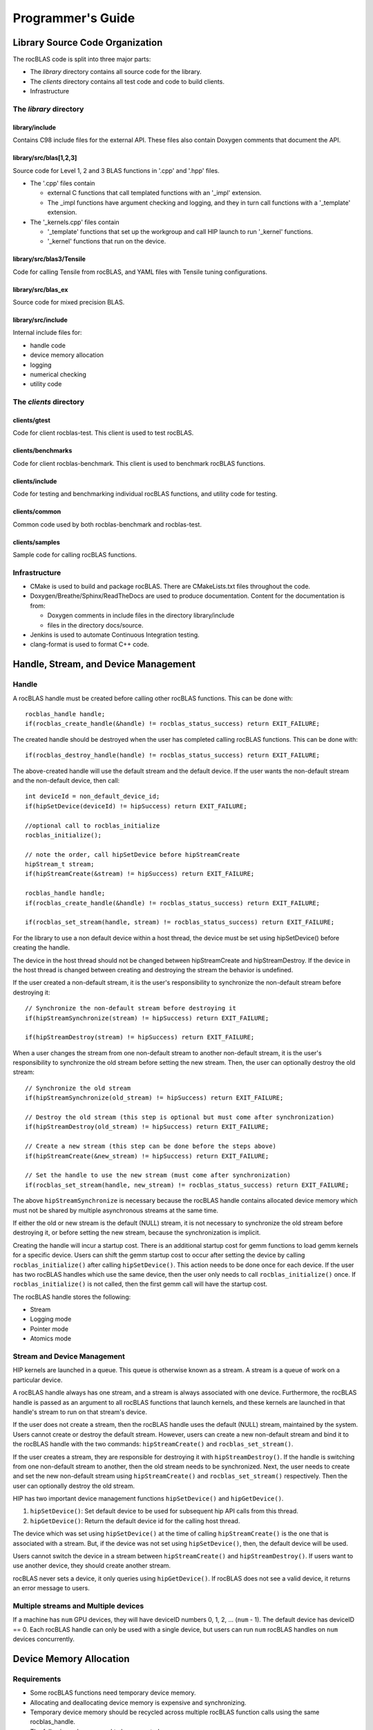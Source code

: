 
===================
Programmer's Guide
===================

--------------------------------
Library Source Code Organization
--------------------------------

The rocBLAS code is split into three major parts:

- The `library` directory contains all source code for the library.
- The `clients` directory contains all test code and code to build clients.
- Infrastructure

The `library` directory
^^^^^^^^^^^^^^^^^^^^^^^

library/include
'''''''''''''''

Contains C98 include files for the external API. These files also contain Doxygen
comments that document the API.

library/src/blas[1,2,3]
'''''''''''''''''''''''

Source code for Level 1, 2 and 3 BLAS functions in '.cpp' and '.hpp' files.

- The '.cpp' files contain

  - external C functions that call templated functions with an '_impl' extension.
  - The _impl functions have argument checking and logging, and they in turn call functions with a '_template' extension.

- The '_kernels.cpp' files contain

  - '_template' functions that set up the workgroup and call HIP launch to run '_kernel' functions.
  - '_kernel' functions that run on the device.

library/src/blas3/Tensile
'''''''''''''''''''''''''

Code for calling Tensile from rocBLAS, and YAML files with Tensile tuning configurations.

library/src/blas_ex
''''''''''''''''''''

Source code for mixed precision BLAS.

library/src/include
'''''''''''''''''''

Internal include files for:

- handle code
- device memory allocation
- logging
- numerical checking
- utility code


The `clients` directory
^^^^^^^^^^^^^^^^^^^^^^^

clients/gtest
'''''''''''''

Code for client rocblas-test. This client is used to test rocBLAS.

clients/benchmarks
''''''''''''''''''

Code for client rocblas-benchmark. This client is used to benchmark rocBLAS functions.

clients/include
'''''''''''''''

Code for testing and benchmarking individual rocBLAS functions, and utility code for testing.

clients/common
''''''''''''''

Common code used by both rocblas-benchmark and rocblas-test.

clients/samples
'''''''''''''''

Sample code for calling rocBLAS functions.


Infrastructure
^^^^^^^^^^^^^^

- CMake is used to build and package rocBLAS. There are CMakeLists.txt files throughout the code.
- Doxygen/Breathe/Sphinx/ReadTheDocs are used to produce documentation. Content for the documentation is from:

  - Doxygen comments in include files in the directory library/include
  - files in the directory docs/source.

- Jenkins is used to automate Continuous Integration testing.
- clang-format is used to format C++ code.


-------------------------------------
Handle, Stream, and Device Management
-------------------------------------

Handle
^^^^^^

A rocBLAS handle must be created before calling other rocBLAS functions.
This can be done with:

::

    rocblas_handle handle;
    if(rocblas_create_handle(&handle) != rocblas_status_success) return EXIT_FAILURE;

The created handle should be destroyed when the user has completed calling rocBLAS functions. This can be done with:

::

    if(rocblas_destroy_handle(handle) != rocblas_status_success) return EXIT_FAILURE;

The above-created handle will use the default stream and the default device. If the user wants the non-default
stream and the non-default device, then call:

::

    int deviceId = non_default_device_id;
    if(hipSetDevice(deviceId) != hipSuccess) return EXIT_FAILURE;

    //optional call to rocblas_initialize
    rocblas_initialize();

    // note the order, call hipSetDevice before hipStreamCreate
    hipStream_t stream;
    if(hipStreamCreate(&stream) != hipSuccess) return EXIT_FAILURE;

    rocblas_handle handle;
    if(rocblas_create_handle(&handle) != rocblas_status_success) return EXIT_FAILURE;

    if(rocblas_set_stream(handle, stream) != rocblas_status_success) return EXIT_FAILURE;


For the library to use a non default device within a host thread, the device must be set using hipSetDevice() before creating the handle.

The device in the host thread should not be changed between hipStreamCreate and hipStreamDestroy. If the device in the host thread is changed between creating and destroying the stream the behavior is undefined.

If the user created a non-default stream, it is the user's responsibility to synchronize the non-default stream before destroying it:

::

    // Synchronize the non-default stream before destroying it
    if(hipStreamSynchronize(stream) != hipSuccess) return EXIT_FAILURE;

    if(hipStreamDestroy(stream) != hipSuccess) return EXIT_FAILURE;

When a user changes the stream from one non-default stream to another non-default stream, it is the user's responsibility to synchronize the old stream before setting the new stream. Then, the user can optionally destroy the old stream:

::

    // Synchronize the old stream
    if(hipStreamSynchronize(old_stream) != hipSuccess) return EXIT_FAILURE;

    // Destroy the old stream (this step is optional but must come after synchronization)
    if(hipStreamDestroy(old_stream) != hipSuccess) return EXIT_FAILURE;

    // Create a new stream (this step can be done before the steps above)
    if(hipStreamCreate(&new_stream) != hipSuccess) return EXIT_FAILURE;

    // Set the handle to use the new stream (must come after synchronization)
    if(rocblas_set_stream(handle, new_stream) != rocblas_status_success) return EXIT_FAILURE;

The above ``hipStreamSynchronize`` is necessary because the rocBLAS handle contains allocated device
memory which must not be shared by multiple asynchronous streams at the same time.

If either the old or new stream is the default (NULL) stream, it is not necessary to
synchronize the old stream before destroying it, or before setting the new stream,
because the synchronization is implicit.

Creating the handle will incur a startup cost. There is an additional startup cost for
gemm functions to load gemm kernels for a specific device. Users can shift the
gemm startup cost to occur after setting the device by calling ``rocblas_initialize()``
after calling ``hipSetDevice()``. This action needs to be done once for each device.
If the user has two rocBLAS handles which use the same device, then the  user only needs to call ``rocblas_initialize()``
once. If ``rocblas_initialize()`` is not called, then the first gemm call will have
the startup cost.

The rocBLAS handle stores the following:

- Stream
- Logging mode
- Pointer mode
- Atomics mode

Stream and Device Management
^^^^^^^^^^^^^^^^^^^^^^^^^^^^

HIP kernels are launched in a queue. This queue is otherwise known as a stream. A stream is a queue of
work on a particular device.

A rocBLAS handle always has one stream, and a stream is always associated with one device. Furthermore, the rocBLAS handle is passed as an argument to all rocBLAS functions that launch kernels, and these kernels are
launched in that handle's stream to run on that stream's device.

If the user does not create a stream, then the rocBLAS handle uses the default (NULL)
stream, maintained by the system. Users cannot create or destroy the default
stream. However, users can create a new non-default stream and bind it to the rocBLAS handle with the
two commands: ``hipStreamCreate()`` and ``rocblas_set_stream()``.

If the user creates a
stream, they are responsible for destroying it with ``hipStreamDestroy()``. If the handle
is switching from one non-default stream to another, then the old stream needs to be synchronized. Next, the user needs to create and set the new non-default stream using ``hipStreamCreate()`` and ``rocblas_set_stream()`` respectively. Then the user can optionally destroy the old stream.

HIP has two important device management functions ``hipSetDevice()`` and ``hipGetDevice()``.

1. ``hipSetDevice()``: Set default device to be used for subsequent hip API calls from this thread.

2. ``hipGetDevice()``: Return the default device id for the calling host thread.

The device which was set using ``hipSetDevice()`` at the time of calling
``hipStreamCreate()`` is the one that is associated with a stream. But, if the device was not set using ``hipSetDevice()``, then, the default device will be used.

Users cannot switch the device in a stream between ``hipStreamCreate()`` and ``hipStreamDestroy()``.
If users want to use another device, they should create another stream.

rocBLAS never sets a device, it only queries using ``hipGetDevice()``. If rocBLAS does not see a
valid device, it returns an error message to users.

Multiple streams and Multiple devices
^^^^^^^^^^^^^^^^^^^^^^^^^^^^^^^^^^^^^

If a machine has ``num`` GPU devices, they will have deviceID numbers 0, 1, 2, ... (``num`` - 1). The
default device has deviceID == 0. Each rocBLAS handle can only be used with a single device, but users can run ``num`` rocBLAS handles on ``num`` devices concurrently.


.. _Device Memory allocation in detail:

------------------------
Device Memory Allocation
------------------------

Requirements
^^^^^^^^^^^^

- Some rocBLAS functions need temporary device memory.
- Allocating and deallocating device memory is expensive and synchronizing.
- Temporary device memory should be recycled across multiple rocBLAS function calls using the same rocblas_handle.
- The following schemes need to be supported:

  - **Default** Functions allocate required device memory automatically. This has the disadvantage that allocation is a synchronizing event.
  - **Preallocate** Query all the functions called using a rocblas_handle to find out how much device memory is needed. Preallocate the required device memory when the rocblas_handle is created, and there are no more synchronizing allocations or deallocations.
  - **Manual** Query a function to find out how much device memory is required. Allocate and deallocate the device memory before and after function calls. This allows the user to control where the synchronizing allocation and deallocation occur.

In all above schemes, temporary device memory needs to be held by the rocblas_handle and recycled if a subsequent function using the handle needs it.

Design
^^^^^^

- rocBLAS uses per-handle device memory allocation with out-of-band management
- The state of the device memory is stored in the rocblas_handle
- For the user of rocBLAS:

  - Functions are provided to query how much device memory a function needs
  - An environment variable is provided to pre-allocate when the rocblas_handle is created
  - Functions are provided to manually allocate and deallocate after the rocblas_handle is created
  - The following two values are added to the rocblas_status enum to indicate how a rocBLAS function is changing the state of the temporary device memory in the rocBLAS handle

     - rocblas_status_size_unchanged
     - rocblas_status_size_increased

- For the rocBLAS developer:

  - Functions are provided to answer device memory size queries
  - Functions are provided to allocate temporary device memory
  - opaque RAII objects are used to hold the temorary device memory, and allocated memory is returned to the handle automatically when it is no longer needed.

The functions for the rocBLAS user are described in the User Guide. The functions for the rocBLAS developer are described below.


Answering Device Memory Size Queries In Function That Needs Memory
^^^^^^^^^^^^^^^^^^^^^^^^^^^^^^^^^^^^^^^^^^^^^^^^^^^^^^^^^^^^^^^^^^

Example
'''''''

Functions should contain code like below to answer a query on how much temporary device memory is required. In this case ``m * n * sizeof(T)`` bytes of memory is required:

.. code-block:: c++

    rocblas_status rocblas_function(rocblas_handle handle, ...)
    {
        if(!handle) return rocblas_status_invalid_handle;

        if (handle->is_device_memory_size_query())
        {
            size_t size = m * n * sizeof(T);
            return handle->set_optimal_device_memory_size(size);
        }

        //  rest of function
    }


Function
'''''''''

.. code-block:: c++

    bool _rocblas_handle::is_device_memory_size_query() const

Indicates if the current function call is collecting information about the optimal device memory allocation size.

return value:

- **true** if information is being collected
- **false** if information is not being collected

Function
''''''''

.. code-block:: c++

    rocblas_status _rocblas_handle::set_optimal_device_memory_size(size...)

Sets the optimal size(s) of device memory buffer(s) in bytes for this function. The sizes are rounded up to the next multiple of 64 (or some other chunk size), and the running maximum is updated.

return value:

- **rocblas_status_size_unchanged** if he maximum optimal device memory size did not change, this is the case where the function does not use device memory
- **rocblas_satus_size_increased** if the maximum optimal device memory size increased
- **rocblas_status_internal_error** if this function is not suposed to be collecting size information

Function
''''''''

.. code-block:: c++

    size_t rocblas_sizeof_datatype(rocblas_datatype type)

Returns size of a rocBLAS runtime data type.


Answering Device Memory Size Queries In Function That Does Not Needs Memory
^^^^^^^^^^^^^^^^^^^^^^^^^^^^^^^^^^^^^^^^^^^^^^^^^^^^^^^^^^^^^^^^^^^^^^^^^^^

Example
'''''''

.. code-block:: c++

    rocblas_status rocblas_function(rocblas_handle handle, ...)
    {
        if(!handle) return rocblas_status_invalid_handle;

        RETURN_ZERO_DEVICE_MEMORY_SIZE_IF_QUERIED(handle);

    //  rest of function
    }

Macro
'''''

.. code-block:: c++

    RETURN_ZERO_DEVICE_MEMORY_SIZE_IF_QUERIED(handle)

A convenience macro that returns rocblas_status_size_unchanged if the function call is a memory size query.


rocBLAS Kernel Device Memory Allocation
^^^^^^^^^^^^^^^^^^^^^^^^^^^^^^^^^^^^^^^

Example
'''''''

Device memory can be allocated for n floats using device_malloc as follows:

.. code-block:: c++

     auto workspace = handle->device_malloc(n * sizeof(float));
     if (!workspace) return rocblas_status_memory_error;
     float* ptr = static_cast<float*>(workspace);

Example
'''''''

To allocate multiple buffers

.. code-block:: c++

    size_t size1 = m * n;
    size_t size2 = m * k;

    auto workspace = handle->device_malloc(size1, size2);
    if (!workspace) return rocblas_status_memory_error;

    void * w_buf1, * w_buf2;
    w_buf1 = workspace[0];
    w_buf2 = workspace[1];


Function
'''''''''

.. code-block:: c++

    auto workspace = handle->device_malloc(size...)

- Returns an opaque RAII object lending allocated device memory to a particular rocBLAS function.
- The object returned is convertible to ``void *`` or other pointer types if only one size is specified
- The individual pointers can be accessed with the subscript ``operator[]``
- The lifetime of the returned object is the lifetime of the borrowed device memory (RAII)
- To simplify and optimize the code, only one successful allocation object can be alive at a time
- If the handle's device memory is currently being managed by rocBLAS, as in the default scheme, it is expanded in size as necessary
- If the user allocated (or pre-allocated) an explicit size of device memory, then that size is used as the limit, and no resizing or synchronization ever occurs

Parameters:

- **size** size in bytes of memory to be allocated

return value:

- **On success**, returns an opaque RAII object which evaluates to ``true`` when converted to ``bool``
- **On failure**, returns an opaque RAII object which evaluates to ``false`` when converted to ``bool``


Performance degrade
^^^^^^^^^^^^^^^^^^^

The rocblas_status enum value ``rocblas_status_perf_degraded`` is used to indicate that a slower algorithm was used because of insufficient device memory for the optimal algorithm.

Example
'''''''

.. code-block:: c++

    rocblas_status ret = rocblas_status_success;
    size_t size_for_optimal_algorithm = m + n + k;
    size_t size_for_degraded_algorithm = m;
    auto workspace_optimal = handle->device_malloc(size_for_optimal_algorithm);
    if (workspace_optimal)
    {
        // Algorithm using larger optimal memory
    }
    else
    {
        auto workspace_degraded = handle->device_malloc(size_for_degraded_algorithm);
        if (workspace_degraded)
        {
            // Algorithm using smaller degraded memory
            ret = rocblas_status_perf_degraded;
        }
        else
        {
            // Not enough device memory for either optimal or degraded algorithm
            ret = rocblas_status_memory_error;
        }
    }
    return ret;


-------------------
Thread Safe Logging
-------------------

rocBLAS has thread safe logging. This prevents garbled output when multiple threads are writing to the same file.

Thread safe logging is obtained from using rocblas_internal_ostream, a class which can be used similarly to std::ostream. It provides standardized methods for formatted output to either strings or files. The default constructor of rocblas_internal_ostream writes to strings, which are thread-safe because they are owned by the calling thread. There are also rocblas_internal_ostream constructors for writing to files. The rocblas_internal_ostream::yaml_on and rocblas_internal_ostream::yaml_off IO modifiers turn YAML formatting mode on and off.

rocblas_cout and rocblas_cerr are the thread-safe versions of std::cout and std::cerr.

Many output identifiers have been marked "poisoned" in rocblas-test and rocblas-bench, to catch the use of non-thread-safe IO. These include std::cout, std::cerr, printf, fprintf, fputs, puts, and others. The poisoning is not turned on in the library itself or in the samples, because we cannot impose restrictions on the use of these symbols on outside users.

rocblas_handle contains 3 rocblas_internal_ostream pointers for logging output

- static rocblas_internal_ostream* log_trace_os
- static rocblas_internal_ostream* log_bench_os
- static rocblas_internal_ostream* log_profile_os

The user can also create rocblas_internal_ostream pointers/objects outside of the handle.

Each rocblas_internal_ostream associated with a file points to a single rocblas_internal_ostream::worker with a std::shared_ptr, for writing to the file. The worker is mapped from the device id and inode corresponding to the file. More than one rocblas_internal_ostream can point to the same worker.

This means that if more than one rocblas_internal_ostream is writing to a single output file, they will share the same rocblas_internal_ostream::worker.

The << operator for rocblas_internal_ostream is overloaded. Output is first accumulated in rocblas_internal_ostream::os, a std::ostringstream buffer. Each rocblas_internal_ostream has its own os std::ostringstream buffer, so strings in os will not be garbled.

When rocblas_internal_ostream.os is flushed with either a std::endl or an explicit flush of rocblas_internal_ostream, then rocblas_internal_ostream::worker::send pushes the string contents of rocblas_internal_ostream.os and a promise, the pair being called a task,  onto rocblas_internal_ostream.worker.queue.

The send function uses promise/future to asynchronously transfer data from rocblas_internal_ostream.os to rocblas_internal_ostream.worker.queue, and to wait for the worker to finish writing the string to the file. It also locks a mutex to make sure the push of the task onto the queue is atomic.

The ostream.worker.queue will contain a number of tasks. When rocblas_internal_ostream is destroyed, all the tasks.string in rocblas_internal_ostream.worker.queue are printed to the rocblas_internal_ostream file, the std::shared_ptr to the ostream.worker is destroyed, and if the reference count to the worker becomes 0, the worker's thread is sent a 0-length string to tell it to exit.


---------------------------
rocBLAS Numerical Checking
---------------------------

**Note that performance will degrade when numerical checking is enabled.**

rocBLAS provides the environment variable ``ROCBLAS_CHECK_NUMERICS``, which allows users to debug numerical abnormalities. Setting a value of ``ROCBLAS_CHECK_NUMERICS`` enables checks on the input and the output vectors/matrices
of the rocBLAS functions for (not-a-number) NaN's, zeros, infinities and denormal/subnormal values. Numerical checking is available to check the input and the output vectors for all level 1 and 2 functions.
In level 2 functions, only the general (ge) type input and the output matrix can be checked for numerical abnormalities. In level 3, GEMM is the only function to have numerical checking.


``ROCBLAS_CHECK_NUMERICS`` is a bitwise OR of zero or more bit masks as follows:

* ``ROCBLAS_CHECK_NUMERICS = 0``: Is not set, then there is no numerical checking

* ``ROCBLAS_CHECK_NUMERICS = 1``: Fully informative message, print's the results of numerical checking whether the input and the output Matrices/Vectors have NaN's/zeros/infinities/denormal values to the console

* ``ROCBLAS_CHECK_NUMERICS = 2``: Print's result of numerical checking only if the input and the output Matrices/Vectors has a NaN/infinity/denormal value

* ``ROCBLAS_CHECK_NUMERICS = 4``: Return ``rocblas_status_check_numeric_fail`` status if there is a NaN/infinity/denormal value

An example usage of ``ROCBLAS_CHECK_NUMERICS`` is shown below,

.. code-block:: bash

    ROCBLAS_CHECK_NUMERICS=4 ./rocblas-bench -f gemm -i 1 -j 0

The above command will return a ``rocblas_status_check_numeric_fail``if the input and the output matrices of BLAS level 3 GEMM function has a NaN/infinity/denormal value.
If there are no numerical abnormalities, then ``rocblas_status_success`` is returned.

-----------------------------------------------
rocBLAS order of argument checking and logging
-----------------------------------------------

Legacy BLAS
^^^^^^^^^^^

Legacy BLAS has two types of argument checking:

1. Error-return for incorrect argument (Legacy BLAS implement this with a call to the function ``XERBLA``).

2. Quick-return-success when an argument allows for the subprogram to be a no-operation or a constant result.

Level 2 and Level 3 BLAS subprograms have both error-return and quick-return-success. Level 1 BLAS subprograms have only quick-return-success.

rocBLAS
^^^^^^^

rocBLAS has 5 types of argument checking:

1. ``rocblas_status_invalid_handle`` if the handle is a NULL pointer

2. ``rocblas_status_invalid_size`` for invalid size, increment or leading dimension argument

3. ``rocblas_status_invalid_value`` for unsupported enum value

4. ``rocblas_status_success`` for quick-return-success

5. ``rocblas_status_invalid_pointer`` for NULL argument pointers


rocBLAS has the following differences when compared to Legacy BLAS
^^^^^^^^^^^^^^^^^^^^^^^^^^^^^^^^^^^^^^^^^^^^^^^^^^^^^^^^^^^^^^^^^^

- It is a C API, returning a ``rocblas_status`` type indicating the success of the call.

- In legacy BLAS the following functions return a scalar result: dot, nrm2, asum, amax and amin. In rocBLAS a pointers to scalar return value  is passed as the last argument.

- The first argument is a ``rocblas_handle`` argument, an opaque pointer to rocBLAS resources, corresponding to a single HIP stream.

- Scalar arguments like alpha and beta are pointers on either the host or device, controlled by the rocBLAS handle's pointer mode.

- Vector and matrix arguments are always pointers to device memory.

- The ``ROCBLAS_LAYER`` environment variable controls the option to log argument values.

- There is added functionality like

  - batched

  - strided_batched

  - mixed precision in gemm_ex, gemm_batched_ex, and gemm_strided_batched_ex

To accommodate the additions
^^^^^^^^^^^^^^^^^^^^^^^^^^^^

- See Logging, below.

- For batched and strided_batched L2 and L3 functions there is a quick-return-success for ``batch_count == 0``, and an invalid size error for ``batch_count < 0``.

- For batched and strided_batched L1 functions there is a quick-return-success for ``batch_count <= 0``

- When ``rocblas_pointer_mode == rocblas_pointer_mode_device`` alpha and beta are not copied from device to host for quick-return-success checks. In this case, the quick-return-success checks are omitted. This will still give a correct result, but the operation will be slower.

- For strided_batched functions there is no argument checking for stride. To access elements in a strided_batched_matrix, for example the C matrix in gemm, the zero based index is calculated as ``i1 + i2 * ldc + i3 * stride_c``, where ``i1 = 0, 1, 2, ..., m-1``; ``i2 = 0, 1, 2, ..., n-1``; ``i3 = 0, 1, 2, ..., batch_count -1``. An incorrect stride can result in a core dump due a segmentation fault. It can also produce an indeterminate result if there is a memory overlap in the output matrix between different values of ``i3``.


Device Memory Size Queries
^^^^^^^^^^^^^^^^^^^^^^^^^^

- When ``handle->is_device_memory_size_query()`` is true, the call is not a normal call, but it is a device memory size query.

- No logging should be performed during device memory size queries.

- If the rocBLAS kernel requires no temporary device memory, the macro ``RETURN_ZERO_DEVICE_MEMORY_SIZE_IF_QUERIED(handle)`` can be called after checking that ``handle != nullptr``.

- If the rocBLAS kernel requires temporary device memory, then it should be set, and the kernel returned, by calling ``return handle->set_optimal_device_memory_size(size...)``, where ``size...`` is a list of one or more sizes for different sub-problems. The sizes are rounded up and added.

Logging
'''''''

- There is logging before a quick-return-success or error-return, except:

  - when ``handle == nullptr``, return ``rocblas_status_invalid_handle``
  - when ``handle->is_device_memory_size_query()`` returns ``true``

- Vectors and matrices are logged with their addresses, and are always on device memory.

- Scalar values in device memory are logged as their addresses. Scalar values in host memory are logged as their values, with a ``nullptr`` logged as ``NaN`` (``std::numeric_limits<T>::quiet_NaN()``).

rocBLAS control flow
^^^^^^^^^^^^^^^^^^^^

1. If ``handle == nullptr``, return ``rocblas_status_invalid_handle``.

2. If the function does not require temporary device memory, call the macro ``RETURN_ZERO_DEVICE_MEMORY_SIZE_IF_QUERIED(handle);``.

3. If the function requires temporary device memory, and ``handle->is_device_memory_size_query()`` is ``true``, then validate any pointers and arguments required to determine the optimal size of temporary device memory, returning ``rocblas_status_invalid_pointer`` or ``rocblas_status_invalid_size`` if the arguments are invalid, and otherwise ``return handle->set_optimal_device_memory_size(size...);``, where ``size...`` is a list of one or more sizes of temporary buffers, which are allocated with ``handle->device_malloc(size...)`` later.

4. Perform logging if enabled, taking care not to dereference ``nullptr`` arguments.

5. Check for unsupported enum value. Return ``rocblas_status_invalid_value`` if enum value is invalid.

6. Check for invalid sizes. Return ``rocblas_status_invalid_size`` if size arguments are invalid.

7. Return ``rocblas_status_invalid_pointer`` if any pointers used to determine quick return conditions are NULL.

8. If quick return conditions are met:

   - if there is no return value

     - Return ``rocblas_status_success``

   - If there is a return value

     - If the return value pointer argument is nullptr, return ``rocblas_status_invalid_pointer``

     - Else, return ``rocblas_status_success``

9. Return ``rocblas_status_invalid_pointer`` if any pointers not checked in #7 are NULL.

10. (Optional.) Allocate device memory, returning ``rocblas_status_memory_error`` if the allocation fails.

11. If all checks above pass, launch the kernel and return ``rocblas_status_success``.


Legacy L1 BLAS "single vector"
^^^^^^^^^^^^^^^^^^^^^^^^^^^^^^

Below are four code snippets from NETLIB for "single vector" legacy L1 BLAS. They have quick-return-success for (n <= 0) || (incx <= 0)

.. code-block:: bash

      DOUBLE PRECISION FUNCTION DASUM(N,DX,INCX)
      IF (N.LE.0 .OR. INCX.LE.0) RETURN

      DOUBLE PRECISION FUNCTION DNRM2(N,X,INCX)
      IF (N.LT.1 .OR. INCX.LT.1) THEN
          return = ZERO

      SUBROUTINE DSCAL(N,DA,DX,INCX)
      IF (N.LE.0 .OR. INCX.LE.0) RETURN

      INTEGER FUNCTION IDAMAX(N,DX,INCX)
      IDAMAX = 0
      IF (N.LT.1 .OR. INCX.LE.0) RETURN
      IDAMAX = 1
      IF (N.EQ.1) RETURN

Legacy L1 BLAS "two vector"
^^^^^^^^^^^^^^^^^^^^^^^^^^^

Below are seven legacy L1 BLAS codes from NETLIB. There is quick-return-success for (n <= 0). In addition, for DAXPY, there is quick-return-success for (alpha == 0)

.. code-block::

      SUBROUTINE DAXPY(N,alpha,DX,INCX,DY,INCY)
      IF (N.LE.0) RETURN
      IF (alpha.EQ.0.0d0) RETURN

      SUBROUTINE DCOPY(N,DX,INCX,DY,INCY)
      IF (N.LE.0) RETURN

      DOUBLE PRECISION FUNCTION DDOT(N,DX,INCX,DY,INCY)
      IF (N.LE.0) RETURN

      SUBROUTINE DROT(N,DX,INCX,DY,INCY,C,S)
      IF (N.LE.0) RETURN

      SUBROUTINE DSWAP(N,DX,INCX,DY,INCY)
      IF (N.LE.0) RETURN

      DOUBLE PRECISION FUNCTION DSDOT(N,SX,INCX,SY,INCY)
      IF (N.LE.0) RETURN

      SUBROUTINE DROTM(N,DX,INCX,DY,INCY,DPARAM)
      DFLAG = DPARAM(1)
      IF (N.LE.0 .OR. (DFLAG+TWO.EQ.ZERO)) RETURN

Legacy L2 BLAS
^^^^^^^^^^^^^^

Below are code snippets from NETLIB for legacy L2 BLAS. They have both argument checking and quick-return-success.

.. code-block::

      SUBROUTINE DGER(M,N,ALPHA,X,INCX,Y,INCY,A,LDA)
      INFO = 0
      IF (M.LT.0) THEN
          INFO = 1
      ELSE IF (N.LT.0) THEN
          INFO = 2
      ELSE IF (INCX.EQ.0) THEN
          INFO = 5
      ELSE IF (INCY.EQ.0) THEN
          INFO = 7
      ELSE IF (LDA.LT.MAX(1,M)) THEN
          INFO = 9
      END IF
      IF (INFO.NE.0) THEN
          CALL XERBLA('DGER  ',INFO)
          RETURN
      END IF

      IF ((M.EQ.0) .OR. (N.EQ.0) .OR. (ALPHA.EQ.ZERO)) RETURN

.. code-block::

      SUBROUTINE DSYR(UPLO,N,ALPHA,X,INCX,A,LDA)

      INFO = 0
      IF (.NOT.LSAME(UPLO,'U') .AND. .NOT.LSAME(UPLO,'L')) THEN
          INFO = 1
      ELSE IF (N.LT.0) THEN
          INFO = 2
      ELSE IF (INCX.EQ.0) THEN
          INFO = 5
      ELSE IF (LDA.LT.MAX(1,N)) THEN
          INFO = 7
      END IF
      IF (INFO.NE.0) THEN
          CALL XERBLA('DSYR  ',INFO)
          RETURN
      END IF

      IF ((N.EQ.0) .OR. (ALPHA.EQ.ZERO)) RETURN

.. code-block::

      SUBROUTINE DGEMV(TRANS,M,N,ALPHA,A,LDA,X,INCX,BETA,Y,INCY)

      INFO = 0
      IF (.NOT.LSAME(TRANS,'N') .AND. .NOT.LSAME(TRANS,'T') .AND. .NOT.LSAME(TRANS,'C')) THEN
          INFO = 1
      ELSE IF (M.LT.0) THEN
          INFO = 2
      ELSE IF (N.LT.0) THEN
          INFO = 3
      ELSE IF (LDA.LT.MAX(1,M)) THEN
          INFO = 6
      ELSE IF (INCX.EQ.0) THEN
          INFO = 8
      ELSE IF (INCY.EQ.0) THEN
          INFO = 11
      END IF
      IF (INFO.NE.0) THEN
          CALL XERBLA('DGEMV ',INFO)
          RETURN
      END IF

      IF ((M.EQ.0) .OR. (N.EQ.0) .OR. ((ALPHA.EQ.ZERO).AND. (BETA.EQ.ONE))) RETURN

.. code-block::

      SUBROUTINE DTRSV(UPLO,TRANS,DIAG,N,A,LDA,X,INCX)

      INFO = 0
      IF (.NOT.LSAME(UPLO,'U') .AND. .NOT.LSAME(UPLO,'L')) THEN
          INFO = 1
      ELSE IF (.NOT.LSAME(TRANS,'N') .AND. .NOT.LSAME(TRANS,'T') .AND. .NOT.LSAME(TRANS,'C')) THEN
          INFO = 2
      ELSE IF (.NOT.LSAME(DIAG,'U') .AND. .NOT.LSAME(DIAG,'N')) THEN
          INFO = 3
      ELSE IF (N.LT.0) THEN
          INFO = 4
      ELSE IF (LDA.LT.MAX(1,N)) THEN
          INFO = 6
      ELSE IF (INCX.EQ.0) THEN
          INFO = 8
      END IF
      IF (INFO.NE.0) THEN
          CALL XERBLA('DTRSV ',INFO)
          RETURN
      END IF

      IF (N.EQ.0) RETURN

Legacy L3 BLAS
^^^^^^^^^^^^^^

Below is a code snippet from NETLIB for legacy L3 BLAS dgemm. It has both argument checking and quick-return-success.

.. code-block::

      SUBROUTINE DGEMM(TRANSA,TRANSB,M,N,K,ALPHA,A,LDA,B,LDB,BETA,C,LDC)

      NOTA = LSAME(TRANSA,'N')
      NOTB = LSAME(TRANSB,'N')
      IF (NOTA) THEN
          NROWA = M
          NCOLA = K
      ELSE
          NROWA = K
          NCOLA = M
      END IF
      IF (NOTB) THEN
          NROWB = K
      ELSE
          NROWB = N
      END IF

  //  Test the input parameters.

      INFO = 0
      IF ((.NOT.NOTA) .AND. (.NOT.LSAME(TRANSA,'C')) .AND.
     +    (.NOT.LSAME(TRANSA,'T'))) THEN
          INFO = 1
      ELSE IF ((.NOT.NOTB) .AND. (.NOT.LSAME(TRANSB,'C')) .AND.
     +         (.NOT.LSAME(TRANSB,'T'))) THEN
          INFO = 2
      ELSE IF (M.LT.0) THEN
          INFO = 3
      ELSE IF (N.LT.0) THEN
          INFO = 4
      ELSE IF (K.LT.0) THEN
          INFO = 5
      ELSE IF (LDA.LT.MAX(1,NROWA)) THEN
          INFO = 8
      ELSE IF (LDB.LT.MAX(1,NROWB)) THEN
          INFO = 10
      ELSE IF (LDC.LT.MAX(1,M)) THEN
          INFO = 13
      END IF
      IF (INFO.NE.0) THEN
          CALL XERBLA('DGEMM ',INFO)
          RETURN
      END IF

  //  Quick return if possible.

      IF ((M.EQ.0) .OR. (N.EQ.0) .OR. (((ALPHA.EQ.ZERO).OR. (K.EQ.0)).AND. (BETA.EQ.ONE))) RETURN



------------------------------
rocBLAS Benchmarking & Testing
------------------------------

There are two client executables that can be used with rocBLAS. They are,

1. rocblas-bench

2. rocblas-test

These two clients can be built by following the instructions in the Building and Installing section of the User Guide. After building the rocBLAS clients, they can be found in the directory ``rocBLAS/build/release/clients/staging``.

The next two sections will cover a brief explanation and the usage of each rocBLAS client.

rocblas-bench
^^^^^^^^^^^^^

rocblas-bench is used to measure performance and to verify the correctness of rocBLAS functions.

It has a command line interface. For more information:

.. code-block:: bash

   ./rocblas-bench --help

For example, to measure performance of sgemm:

.. code-block:: bash

   ./rocblas-bench -f gemm -r f32_r --transposeA N --transposeB N -m 4096 -n 4096 -k 4096 --alpha 1 --lda 4096 --ldb 4096 --beta 0 --ldc 4096

On a vega20 machine the above command outputs a performance of 11941.5 Gflops below:

.. code-block:: bash

   transA,transB,M,N,K,alpha,lda,ldb,beta,ldc,rocblas-Gflops,us
   N,N,4096,4096,4096,1,4096,4096,0,4096,11941.5,11509.4

A useful way of finding the parameters that can be used with ``./rocblas-bench -f gemm`` is to turn on logging
by setting environment variable ``ROCBLAS_LAYER=2``. For example if the user runs:

.. code-block:: bash

   ROCBLAS_LAYER=2 ./rocblas-bench -f gemm -i 1 -j 0

The above command will log:

.. code-block:: bash

   ./rocblas-bench -f gemm -r f32_r --transposeA N --transposeB N -m 128 -n 128 -k 128 --alpha 1 --lda 128 --ldb 128 --beta 0 --ldc 128

The user can copy and change the above command. For example, to change the datatype to IEEE-64 bit and the size to 2048:

.. code-block:: bash

   ./rocblas-bench -f gemm -r f64_r --transposeA N --transposeB N -m 2048 -n 2048 -k 2048 --alpha 1 --lda 2048 --ldb 2048 --beta 0 --ldc 2048


Logging affects performance, so only use it to log the command to copy and change, then run the command without logging to measure performance.

Note that rocblas-bench also has the flag ``-v 1`` for correctness checks.

rocblas-test
^^^^^^^^^^^^

rocblas-test is used in performing rocBLAS unit tests and it uses Googletest framework.

The tests are in 4 categories:

- quick
- pre_checkin
- nightly
- known_bug

To run the quick tests:

.. code-block:: bash

   ./rocblas-test --gtest_filter=*quick*

The other tests can also be run using the above command by replacing ``*quick*`` with ``*pre_checkin*``, ``*nightly*``, and ``*known_bug*``.

The pattern for ``--gtest_filter`` is:

.. code-block:: bash

   --gtest_filter=POSTIVE_PATTERNS[-NEGATIVE_PATTERNS]

gtest_filter can also be used to run tests for a particular function, and a particular set of input parameters. For example, to run all quick tests for the function rocblas_saxpy:

.. code-block:: bash

   ./rocblas-test --gtest_filter=*quick*axpy*f32_r*

The number of lines of output can be reduced with:

.. code-block:: bash

   GTEST_LISTENER=NO_PASS_LINE_IN_LOG ./rocblas-test --gtest_filter=*quick*



Add new rocBLAS unit test
^^^^^^^^^^^^^^^^^^^^^^^^^

To add new data-driven tests to the rocBLAS Google Test Framework:

**I**. Create a C++ header file with the name ``testing_<function>.hpp`` in the
``include`` subdirectory, with templated functions for a specific rocBLAS
routine. Examples:

.. code-block::

   testing_gemm.hpp
   testing_gemm_ex.hpp

In this ``testing_*.hpp`` file, create a templated function which returns ``void``
and accepts a ``const Arguments&`` parameter. For example:

.. code-block::

   template<typename Ti, typename To, typename Tc>
   void testing_gemm_ex(const Arguments& arg)
   {
   // ...
   }

This function should be generalized with template parameters as much as possible,
to avoid copy-and-paste code.

In this function, use the following macros and functions to check results:

.. code-block::

   HIP_CHECK_ERROR             Verifies that a HIP call returns success
   ROCBLAS_CHECK_ERROR         Verifies that a rocBLAS call returns success
   EXPECT_ROCBLAS_STATUS       Verifies that a rocBLAS call returns a certain status
   unit_check_general          Check that two answers agree (see unit.hpp)
   near_check_general          Check that two answers are close (see near.hpp)

In addition, you can use Google Test Macros such as the below, as long as they are
guarded by ``#ifdef GOOGLE_TEST``\ :

.. code-block::

   EXPECT_EQ
   ASSERT_EQ
   EXPECT_TRUE
   ASSERT_TRUE
   ...

Note: The ``device_vector`` template allocates memory on the device. You must check whether
converting the ``device_vector`` to ``bool`` returns ``false``\ , and if so, report a HIP memory
error and then exit the current function. For example:

.. code-block::

   // allocate memory on device
   device_vector<T> dx(size_x);
   device_vector<T> dy(size_y);
   if(!dx || !dy)
   {
       CHECK_HIP_ERROR(hipErrorOutOfMemory);
       return;
   }

The general outline of the function should be:


#. Convert any scalar arguments (e.g., ``alpha`` and ``beta``\ ) to ``double``.
#. If the problem size arguments are invalid, use a ``safe_size`` to allocate arrays,
   call the rocBLAS routine with the original arguments, and verify that it returns
   ``rocblas_status_invalid_size``. Return.
#. Set up host and device arrays (see ``rocblas_vector.hpp`` and ``rocblas_init.hpp``\ ).
#. Call a CBLAS or other reference implementation on the host arrays.
#. Call rocBLAS using both device pointer mode and host pointer mode, verifying that
   every rocBLAS call is successful by wrapping it in ``ROCBLAS_CHECK_ERROR()``.
#. If ``arg.unit_check`` is enabled, use ``unit_check_general`` or ``near_check_general`` to validate results.
#. (Deprecated) If ``arg.norm_check`` is enabled, calculate and print out norms.
#. If ``arg.timing`` is enabled, perform benchmarking (currently under refactoring).

**II**. Create a C++ file with the name ``<function>_gtest.cpp`` in the ``gtest``
subdirectory, where ``<function>`` is a non-type-specific shorthand for the
function(s) being tested. Examples:

.. code-block::

   gemm_gtest.cpp
   trsm_gtest.cpp
   blas1_gtest.cpp

In the C++ file, perform these steps:

A. Include the header files related to the tests, as well as ``type_dispatch.hpp``.
For example:

.. code-block:: c++

   #include "testing_syr.hpp"
   #include "type_dispatch.hpp"

B. Wrap the body with an anonymous namespace, to minimize namespace collisions:

.. code-block:: c++

   namespace {

C. Create a templated class which accepts any number of type parameters followed by one anonymous trailing type parameter defaulted to ``void`` (to be used with ``enable_if``\ ).

Choose the number of type parameters based on how likely in the future that
the function will support a mixture of that many different types, e.g. Input
type (\ ``Ti``\ ), Output type (\ ``To``\ ), Compute type (\ ``Tc``\ ). If the function will
never support more than 1-2 type parameters, then that many can be used. But
if the function may be expanded later to support mixed types, then those
should be planned for ahead of time and placed in the template parameters.

Unless the number of type parameters is greater than one and is always
fixed, then later type parameters should default to earlier ones, so that
a subset of type arguments can used, and so that code which works for
functions which take one type parameter may be used for functions which
take one or more type parameters. For example:

.. code-block:: c++

   template< typename Ti, typename To = Ti, typename Tc = To, typename = void>

Make the primary definition of this class template derive from the ``rocblas_test_invalid`` class. For example:

.. code-block:: c++

    template <typename T, typename = void>
    struct syr_testing : rocblas_test_invalid
    {
    };

D. Create one or more partial specializations of the class template conditionally enabled by the type parameters matching legal combinations of types.

If the first type argument is ``void``\ , then these partial specializations must not apply, so that the default based on ``rocblas_test_invalid`` can perform the correct behavior when ``void`` is passed to indicate failure.

In the partial specialization(s), derive from the ``rocblas_test_valid`` class.

In the partial specialization(s), create a functional ``operator()`` which takes a ``const Arguments&`` parameter and calls templated test functions (usually in ``include/testing_*.hpp``\ ) with the specialization's template arguments when the ``arg.function`` string matches the function name. If ``arg.function`` does not match any function related to this test, mark it as a test failure. For example:

.. code-block:: c++

    template <typename T>
    struct syr_testing<T,
                      std::enable_if_t<std::is_same<T, float>::value || std::is_same<T, double>::value>
                      > : rocblas_test_valid
   {
       void operator()(const Arguments& arg)
       {
           if(!strcmp(arg.function, "syr"))
               testing_syr<T>(arg);
           else
               FAIL() << "Internal error: Test called with unknown function: "
                      << arg.function;
       }
   };

E. If necessary, create a type dispatch function for this function (or group of functions it belongs to) in ``include/type_dispatch.hpp``. If possible, use one of the existing dispatch functions, even if it covers a superset of allowable types. The purpose of ``type_dispatch.hpp`` is to perform runtime type dispatch in a single place, rather than copying it across several test files.

The type dispatch function takes a ``template`` template parameter of ``template<typename...> class`` and a function parameter of type ``const Arguments&``. It looks at the runtime type values in ``Arguments``\ , and instantiates the template with one or more static type arguments, corresponding to the dynamic runtime type arguments.

It treats the passed template as a functor, passing the Arguments argument to a particular instantiation of it.

The combinations of types handled by this "runtime type to template type instantiation mapping" function can be general, because the type combinations which do not apply to a particular test case will have the template argument set to derive from ``rocblas_test_invalid``\ , which will not create any unresolved instantiations. If unresolved instantiation compile or link errors occur, then the ``enable_if<>`` condition in step D needs to be refined to be ``false`` for type combinations which do not apply.

The return type of this function needs to be ``auto``\ , picking up the return type of the functor.

If the runtime type combinations do not apply, then this function should return ``TEST<void>{}(arg)``\ , where ``TEST`` is the template parameter. However, this is less important than step D above in excluding invalid type
combinations with ``enable_if``\ , since this only excludes them at run-time, and they need to be excluded by step D at compile-time in order to avoid unresolved references or invalid instantiations. For example:

.. code-block:: c++

   template <template <typename...> class TEST>
   auto rocblas_simple_dispatch(const Arguments& arg)
   {
       switch(arg.a_type)
       {
         case rocblas_datatype_f16_r: return TEST<rocblas_half>{}(arg);
         case rocblas_datatype_f32_r: return TEST<float>{}(arg);
         case rocblas_datatype_f64_r: return TEST<double>{}(arg);
         case rocblas_datatype_bf16_r: return TEST<rocblas_bfloat16>{}(arg);
         case rocblas_datatype_f16_c: return TEST<rocblas_half_complex>{}(arg);
         case rocblas_datatype_f32_c: return TEST<rocblas_float_complex>{}(arg);
         case rocblas_datatype_f64_c: return TEST<rocblas_double_complex>{}(arg);
         default: return TEST<void>{}(arg);
       }
   }

F. Create a (possibly-templated) test implementation class which derives from the ``RocBLAS_Test`` template class, passing itself to ``RocBLAS_Test`` (the CRTP pattern) as well as the template class defined above. Example:

.. code-block:: c++

   struct syr : RocBLAS_Test<syr, syr_testing>
   {
       // ...
   };

In this class, implement three static functions:

 ``static bool type_filter(const Arguments& arg)`` returns ``true`` if the types described by ``*_type`` in the ``Arguments`` structure, match a valid type combination.

This is usually implemented simply by calling the dispatch function in step E, passing it the helper ``type_filter_functor`` template class defined in ``RocBLAS_Test``. This functor uses the same runtime type checks as are used to instantiate test functions with particular type arguments, but instead, this returns ``true`` or ``false`` depending on whether a function would have been called. It is used to filter out tests whose runtime parameters do not match a valid test.

Since ``RocBLAS_Test`` is a dependent base class if this test implementation class is templated, you may need to use a fully-qualified name (\ ``A::B``\ ) to resolve ``type_filter_functor``\ , and in the last part of this name, the keyword ``template`` needs to precede ``type_filter_functor``. The first half of the fully-qualified name can be this class itself, or the full instantation of ``RocBLAS_Test<...>``. For example:

.. code-block:: c++

   static bool type_filter(const Arguments& arg)
   {
       return rocblas_blas1_dispatch<
           blas1_test_template::template type_filter_functor>(arg);
   }


``static bool function_filter(const Arguments& arg)`` returns ``true`` if the function name in ``Arguments`` matches one of the functions handled by this test. For example:

.. code-block:: c++

   // Filter for which functions apply to this suite
   static bool function_filter(const Arguments& arg)
   {
     return !strcmp(arg.function, "ger") || !strcmp(arg.function, "ger_bad_arg");
   }


``static std::string name_suffix(const Arguments& arg)`` returns a string which will be used as the Google Test name's suffix. It will provide an alphanumeric representation of the test's arguments.

The ``RocBLAS_TestName`` helper class template should be used to create the name. It accepts ostream output (like ``std::cout``\ ), and can be automatically converted to ``std::string`` after all of the text of the name has been streamed to it.

The ``RocBLAS_TestName`` helper class constructor accepts a string argument which will be included in the test name. It is generally passed the ``Arguments`` structure's ``name`` member.

The ``RocBLAS_TestName`` helper class template should be passed the name of this test implementation class (including any implicit template arguments) as a template argument, so that every instantiation of this test implementation class creates a unique instantiation of ``RocBLAS_TestName``. ``RocBLAS_TestName`` has some static data which needs to be kept local to each test.

 ``RocBLAS_TestName`` converts non-alphanumeric characters into suitable replacements, and disambiguates test names when the same arguments appear more than once.

 Since the conversion of the stream into a ``std::string`` is a destructive one-time operation, the ``RocBLAS_TestName`` value converted to ``std::string`` needs to be an rvalue. For example:

.. code-block:: c++

   static std::string name_suffix(const Arguments& arg)
   {
       // Okay: rvalue RocBLAS_TestName object streamed to and returned
       return RocBLAS_TestName<syr>() << rocblas_datatype2string(arg.a_type)
           << '_' << (char) std::toupper(arg.uplo) << '_' << arg.N
           << '_' << arg.alpha << '_' << arg.incx << '_' << arg.lda;
   }

   static std::string name_suffix(const Arguments& arg)
   {
       RocBLAS_TestName<gemm_test_template> name;
       name << rocblas_datatype2string(arg.a_type);
       if(GEMM_TYPE == GEMM_EX || GEMM_TYPE == GEMM_STRIDED_BATCHED_EX)
           name << rocblas_datatype2string(arg.b_type)
                << rocblas_datatype2string(arg.c_type)
                << rocblas_datatype2string(arg.d_type)
                << rocblas_datatype2string(arg.compute_type);
       name << '_' << (char) std::toupper(arg.transA)
                   << (char) std::toupper(arg.transB) << '_' << arg.M
                   << '_' << arg.N << '_' << arg.K << '_' << arg.alpha << '_'
                   << arg.lda << '_' << arg.ldb << '_' << arg.beta << '_'
                   << arg.ldc;
       // name is an lvalue: Must use std::move to convert it to rvalue.
       // name cannot be used after it's converted to a string, which is
       // why it must be "moved" to a string.
       return std::move(name);
   }

G. Choose a non-type-specific shorthand name for the test, which will be displayed as part of the test name in the Google Tests output (and hence will be stringified). Create a type alias for this name, unless the name is already the name of the class defined in step F, and it is not templated. For example, for a templated class defined in step F, create an alias for one of its instantiations:

.. code-block:: c++

   using gemm = gemm_test_template<gemm_testing, GEMM>;

H. Pass the name created in step G to the ``TEST_P`` macro, along with a broad test category name that this test belongs to (so that Google Test filtering can be used to select all tests in a category). The broad test category suffix should be _tensile if it requires Tensile.

In the body following this ``TEST_P`` macro, call the dispatch function from step E, passing it the class from step C as a template template argument, passing the result of ``GetParam()`` as an ``Arguments`` structure, and wrapping the call in the ``CATCH_SIGNALS_AND_EXCEPTIONS_AS_FAILURES()`` macro. For example:

.. code-block:: c++

   TEST_P(gemm, blas3_tensile) { CATCH_SIGNALS_AND_EXCEPTIONS_AS_FAILURES(rocblas_gemm_dispatch<gemm_testing>(GetParam())); }

The ``CATCH_SIGNALS_AND_EXCEPTIONS_AS_FAILURES()`` macro detects signals such as ``SIGSEGV`` and uncaught C++ exceptions returned from rocBLAS C APIs as failures, without terminating the test program.

I. Call the ``INSTANTIATE_TEST_CATEGORIES`` macro which instantiates the Google Tests across all test categories (\ ``quick``\ , ``pre_checkin``\ , ``nightly``\ , ``known_bug``\ ), passing it the same test name as in steps G and H. For example:

.. code-block:: c++

   INSTANTIATE_TEST_CATEGORIES(gemm);

J. Don't forget to close the anonymous namespace:

.. code-block:: c++

   } // namespace

**III.** Create a ``<function>.yaml`` file with the same name as the C++ file, just with
   a ``.yaml`` extension.

   In the YAML file, define tests with combinations of parameters.

   The YAML files are organized as files which ``include:`` each other (an extension to YAML), define anchors for data types and data structures, list of test parameters or subsets thereof, and ``Tests`` which describe a combination of parameters including ``category`` and ``function``.

   ``category`` must be one of ``quick``\ , ``pre_checkin``\ , ``nightly``\ , or ``known_bug``. The category is automatically changed to ``known_bug`` if the test matches a test in ``known_bugs.yaml``.

   ``function`` must be one of the functions tested for and recognized in steps D-F.

   The syntax and idioms of the YAML files is best described by looking at the
   existing ``*_gtest.yaml`` files as examples.

**IV.** Add the YAML file to ``rocblas_gtest.yaml``\ , to be included. For examnple:

.. code-block:: yaml

   include: blas1_gtest.yaml

**V.** Add the YAML file to the list of dependencies for ``rocblas_gtest.data`` in ``CMakeLists.txt``.  For example:

.. code-block:: cmake

   add_custom_command( OUTPUT "${ROCBLAS_TEST_DATA}"
                       COMMAND ../common/rocblas_gentest.py -I ../include rocblas_gtest.yaml -o "${ROCBLAS_TEST_DATA}"
                       DEPENDS ../common/rocblas_gentest.py rocblas_gtest.yaml ../include/rocblas_common.yaml known_bugs.yaml blas1_gtest.yaml gemm_gtest.yaml gemm_batched_gtest.yaml gemm_strided_batched_gtest.yaml gemv_gtest.yaml symv_gtest.yaml syr_gtest.yaml ger_gtest.yaml trsm_gtest.yaml trtri_gtest.yaml geam_gtest.yaml set_get_vector_gtest.yaml set_get_matrix_gtest.yaml
                       WORKING_DIRECTORY "${CMAKE_CURRENT_SOURCE_DIR}" )

**VI.** Add the ``.cpp`` file to the list of sources for ``rocblas-test`` in ``CMakeLists.txt``. For example:

.. code-block:: c++

   set(rocblas_test_source
       rocblas_gtest_main.cpp
       ${Tensile_TEST_SRC}
       set_get_pointer_mode_gtest.cpp
       logging_mode_gtest.cpp
       set_get_vector_gtest.cpp
       set_get_matrix_gtest.cpp
       blas1_gtest.cpp
       gemv_gtest.cpp
       ger_gtest.cpp
       syr_gtest.cpp
       symv_gtest.cpp
       geam_gtest.cpp
       trtri_gtest.cpp
      )

**VII.** Aim for a function to have tests in each of the categories: quick, pre_checkin, nightly. Aim for tests for each function to have runtime in the table below:

+---------+-------------------+--------------------+-----------------------+
|         |   quick           | pre_checkin        | nightly               |
+=========+===================+====================+=======================+
|         |                   |                    |                       |
| Level 1 |   2 - 12 sec      |  20 - 36 sec       |   70 - 200 sec        |
|         |                   |                    |                       |
+---------+-------------------+--------------------+-----------------------+
|         |                   |                    |                       |
| Level 2 |   6 - 36 sec      |  35 - 100 sec      |   200 - 650 sec       |
|         |                   |                    |                       |
+---------+-------------------+--------------------+-----------------------+
|         |                   |                    |                       |
| Level 3 |   20 sec - 2 min  |  2 - 6 min         |   12 - 24 min         |
|         |                   |                    |                       |
+---------+-------------------+--------------------+-----------------------+


Many examples are available in ``gtest/*_gtest.{cpp,yaml}``
